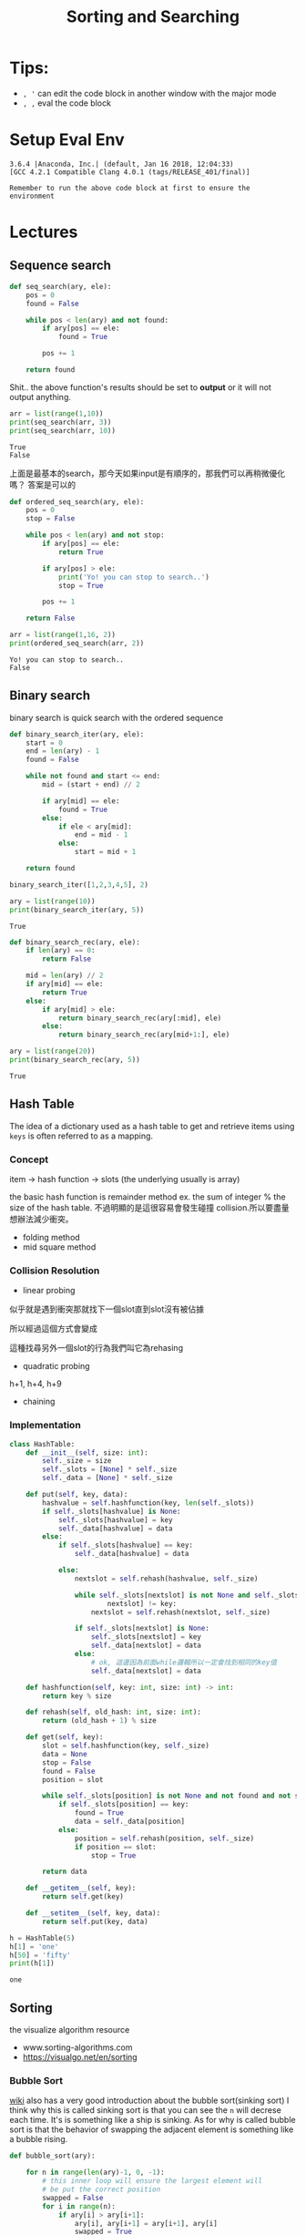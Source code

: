 #+TITLE: Sorting and Searching 
#+DESCRIPTION: Notes about the sorting and searching section
#+PROPERTY: header-args:python :session py3.6
#+PROPERTY: header-args :results output 
#+PROPERTY: header-args+ :exports both


# put your cursor on the property line and activate the file-wide properties by pressing C-c C-c
# good ticket https://emacs.stackexchange.com/questions/20315/setting-an-org-mode-property-header-doesnt-work-for-the-first-one


* Tips: 
  
  - =, '= can edit the code block in another window with the major mode
  - =, ,= eval the code block
  
* Setup Eval Env

  #+begin_src elisp :session py3.6 :results silent :exports none
    (pyvenv-activate "~/miniconda2/envs/py3.6")
  #+end_src

  #+RESULTS:

  #+begin_src python :session py3.6 :results output :exports none
    import sys
    print(sys.version)
  #+end_src

  #+RESULTS:
  : 3.6.4 |Anaconda, Inc.| (default, Jan 16 2018, 12:04:33) 
  : [GCC 4.2.1 Compatible Clang 4.0.1 (tags/RELEASE_401/final)]

  =Remember to run the above code block at first to ensure the environment=

* Lectures

** Sequence search
   

   #+begin_src python :session py3.6 :results output
     def seq_search(ary, ele):
         pos = 0
         found = False

         while pos < len(ary) and not found:
             if ary[pos] == ele:
                 found = True

             pos += 1

         return found

   #+end_src

   #+RESULTS:

   Shit.. the above function's results should be set to *output* or it will not output anything.

   #+begin_src python :session py3.6 :results output
     arr = list(range(1,10))
     print(seq_search(arr, 3))
     print(seq_search(arr, 10))
   #+end_src

   #+RESULTS:
   : True
   : False

   上面是最基本的search，那今天如果input是有順序的，那我們可以再稍微優化嗎？ 答案是可以的

   #+begin_src python :session py3.6 :results output
     def ordered_seq_search(ary, ele):
         pos = 0
         stop = False

         while pos < len(ary) and not stop:
             if ary[pos] == ele:
                 return True

             if ary[pos] > ele:
                 print('Yo! you can stop to search..')
                 stop = True

             pos += 1

         return False
   #+end_src

   #+RESULTS:


   #+begin_src python :session py3.6 :results output
     arr = list(range(1,16, 2))
     print(ordered_seq_search(arr, 2))
   #+end_src

   #+RESULTS:
   : Yo! you can stop to search..
   : False

** Binary search
   binary search is quick search with the ordered sequence
   
   #+begin_src python 
     def binary_search_iter(ary, ele):
         start = 0
         end = len(ary) - 1
         found = False

         while not found and start <= end:
             mid = (start + end) // 2

             if ary[mid] == ele:
                 found = True
             else:
                 if ele < ary[mid]:
                     end = mid - 1
                 else:
                     start = mid + 1

         return found

     binary_search_iter([1,2,3,4,5], 2)
   #+end_src

   #+RESULTS:
   
   #+begin_src python 
     ary = list(range(10))
     print(binary_search_iter(ary, 5))
   #+end_src

   #+RESULTS:
   : True

   #+begin_src python
     def binary_search_rec(ary, ele):
         if len(ary) == 0:
             return False

         mid = len(ary) // 2
         if ary[mid] == ele:
             return True
         else:
             if ary[mid] > ele:
                 return binary_search_rec(ary[:mid], ele)
             else:
                 return binary_search_rec(ary[mid+1:], ele)
   #+end_src

   #+RESULTS:

   #+begin_src python
     ary = list(range(20))
     print(binary_search_rec(ary, 5))
   #+end_src

   #+RESULTS:
   : True

** Hash Table
   The idea of a dictionary used as a hash table to get and retrieve items using =keys= is often referred to as a mapping.
  
*** Concept 
    item -> hash function -> slots (the underlying usually is array)
   
    the basic hash function is remainder method ex. the sum of integer % the size of the hash table. 不過明顯的是這很容易會發生碰撞 collision.所以要盡量想辦法減少衝突。
   
    - folding method
    - mid square method
   
*** Collision Resolution
    
    - linear probing
    似乎就是遇到衝突那就找下一個slot直到slot沒有被佔據

    #+DOWNLOADED: https://i.imgur.com/VraAbfX.png @ 2019-08-19 23:41:58
    #+ATTR_ORG: :width 400
    [[file:Lectures/VraAbfX_2019-08-19_23-41-58.png]]

    所以經過這個方式會變成

    #+DOWNLOADED: https://i.imgur.com/3M4J4Gb.png @ 2019-08-19 23:53:12
    #+ATTR_ORG: :width 400
    [[file:Lectures/3M4J4Gb_2019-08-19_23-53-12.png]]

    這種找尋另外一個slot的行為我們叫它為rehasing
    
    - quadratic probing
    h+1, h+4, h+9
      
    - chaining

    
*** Implementation
    
    #+begin_src python
      class HashTable:
          def __init__(self, size: int):
              self._size = size
              self._slots = [None] * self._size
              self._data = [None] * self._size

          def put(self, key, data):
              hashvalue = self.hashfunction(key, len(self._slots))
              if self._slots[hashvalue] is None:
                  self._slots[hashvalue] = key
                  self._data[hashvalue] = data
              else:
                  if self._slots[hashvalue] == key:
                      self._data[hashvalue] = data

                  else:
                      nextslot = self.rehash(hashvalue, self._size)

                      while self._slots[nextslot] is not None and self._slots[
                              nextslot] != key:
                          nextslot = self.rehash(nextslot, self._size)

                      if self._slots[nextslot] is None:
                          self._slots[nextslot] = key
                          self._data[nextslot] = data
                      else:
                          # ok, 這邊因為前面while邏輯所以一定會找到相同的key值
                          self._data[nextslot] = data

          def hashfunction(self, key: int, size: int) -> int:
              return key % size

          def rehash(self, old_hash: int, size: int):
              return (old_hash + 1) % size

          def get(self, key):
              slot = self.hashfunction(key, self._size)
              data = None
              stop = False
              found = False
              position = slot

              while self._slots[position] is not None and not found and not stop:
                  if self._slots[position] == key:
                      found = True
                      data = self._data[position]
                  else:
                      position = self.rehash(position, self._size)
                      if position == slot:
                          stop = True

              return data

          def __getitem__(self, key):
              return self.get(key)

          def __setitem__(self, key, data):
              return self.put(key, data)
    #+end_src

    #+RESULTS:
    
    #+begin_src python
      h = HashTable(5)
      h[1] = 'one'
      h[50] = 'fifty' 
      print(h[1])
    #+end_src

    #+RESULTS:
    : one

** Sorting 
   the visualize algorithm resource
   - www.sorting-algorithms.com
   - https://visualgo.net/en/sorting
*** Bubble Sort
    [[https://en.wikipedia.org/wiki/Bubble_sort][wiki]] also has a very good introduction about the bubble sort(sinking sort)
    I think why this is called sinking sort is that you can see the =n= will decrese each time. It's is something like a ship is sinking. As for why is called bubble sort is that the behavior of swapping the adjacent element is something like a bubble rising.
    
    #+begin_src python
      def bubble_sort(ary):

          for n in range(len(ary)-1, 0, -1):
              # this inner loop will ensure the largest element will
              # be put the correct position
              swapped = False
              for i in range(n):
                  if ary[i] > ary[i+1]:
                      ary[i], ary[i+1] = ary[i+1], ary[i]
                      swapped = True

              if not swapped:
                  break
    #+end_src

    #+RESULTS:

    #+begin_src python
      ary = [2,3,5,1,6]
      bubble_sort(ary)
      print(ary)
    #+end_src

    #+RESULTS:
    : [1, 2, 3, 5, 6]
    
*** Insertion Sort
    [[https://en.wikipedia.org/wiki/Insertion_sort][wiki]] 我想這個命名是來自於他的過程，會一直做插入的動作，跟排撲克牌很像，想像著你從撲克牌挑選最小值，然後將她插入到前面，然後後面每個牌是不是跟著往後位移！相對的這個並不是用swap而是一種位移概念跟撲克牌真的相同
    
    #+begin_src python
      def insertion_sort(ary):

          for i in range(1, len(ary)):
              current_value = ary[i]

              for j in range(i-1, -1, -1):
                  if ary[j] > current_value:
                      ary[j+1] = ary[j]
                  else:
                      ary[j+1] = current_value
                      break
              else:
                  ary[j] = current_value
    #+end_src

    #+RESULTS:
    
    #+begin_src python
      ary = [2,5,1]
      insertion_sort(ary)
      print(ary)
    #+end_src

    #+RESULTS:
    : [1, 2, 5]

*** Selection Sort
    由左而右排，也就是你希望每一次loop後，你希望你的左邊都是已經排序好的seq！所以過程是一開始你會以你最左邊的數字為基準，然後開始去跟後面的牌比較，找到最小的就swap
    #+begin_src python
      def selection_sort(ary):
          num_of_comparision = 0
          num_of_swap = 0

          for i in range(0, len(ary)):

              min_pos = i

              for j in range(i+1, len(ary)):
                  num_of_comparision += 1
                  if ary[j] < ary[min_pos]:
                      min_pos = j

              # actually we can reduce the swap by add this comparision
              if i != min_pos:
                  num_of_swap += 1
                  ary[min_pos], ary[i] = ary[i], ary[min_pos]

          print(f'comparasion: {num_of_comparision}, swap: {num_of_swap}')
    #+end_src

    #+RESULTS:
    
    #+begin_src python
      ary = [2,5,3,1,7,2]
      selection_sort(ary)
      print(ary)
      ary = [1,2,3,4,5,6]
      selection_sort(ary)
      print(ary)
    #+end_src

    #+RESULTS:
    : comparasion: 15, swap: 5
    : [1, 2, 2, 3, 5, 7]
    : comparasion: 15, swap: 0
    : [1, 2, 3, 4, 5, 6]
    
*** Shell Sort
    [[https://en.wikipedia.org/wiki/Shellsort][shell sort]] 是改良版的insertion sort，原理是她多了所謂的gap，gap有很多種方式產生，但是本質上就是一個數字，然後演算法跟insertion sort是一樣的只是差在要多加gap
    #+begin_src python
      def shell_sort(ary):
          num_of_swap = 0
          num_of_comparision = 0
          gap = len(ary) // 2

          while gap > 0:

              for i in range(gap, len(ary)):
                  # every time loop complete, the left part is sorted.
                  pick = ary[i]

                  for j in range(i - gap, -1, -gap):
                      num_of_comparision += 1
                      if ary[j] > pick:
                          ary[j + gap] = ary[j]
                          num_of_swap += 1
                      else:
                          ary[j + gap] = pick
                          num_of_swap += 1
                          break

                  else:
                      ary[j] = pick
                      num_of_swap += 1


              gap = gap // 2

          print(f'num of swap: {num_of_swap}')
          print(f'num of comparision: {num_of_comparision}')
    #+end_src

    #+RESULTS:
    
    #+begin_src python
      ary = [2,5,3,1,10,8,9]
      shell_sort(ary)
      print(ary)
    #+end_src

    #+RESULTS:
    : num of swap: 16
    : num of comparision: 15
    : [1, 2, 3, 5, 8, 9, 10]

*** Merge Sort
    [[https://en.wikipedia.org/wiki/Merge_sort][merge sort]] 每次將seq切分成一半，切到無法再切也就是說當切到每個片段~ 1<=長度<=2 ~，然後進行merge的動作！，每當開始從底層merge回來，每個left_ary, right_ary都會是已經sort過的ary，下面的做法，還可以故意減少array copy的動作，只是為了方便實作就先用這樣的方式了。
    
    #+begin_src python
      def merge_sort(ary):
          length = len(ary)
          if length > 1:
              mid = length // 2
              left_ary = ary[:mid]
              right_ary = ary[mid:]

              merge_sort(left_ary)
              merge_sort(right_ary)

              # start to merge process

              j, k = 0, 0
              for i in range(len(ary)):
                  if len(left_ary) != j and (len(right_ary) == k
                                             or left_ary[j] < right_ary[k]):
                      ary[i] = left_ary[j]
                      j += 1
                  else:
                      ary[i] = right_ary[k]
                      k += 1
    #+end_src

    #+RESULTS:
    
    #+begin_src python
      ary = [2,7,5]
      merge_sort(ary)
      print(ary)
    #+end_src

    #+RESULTS:
    : [2, 5, 7]

*** Quick Sort
    [[https://en.wikipedia.org/wiki/Quicksort][quick sort]] 核心概念是先選擇一個pivot，然後進行所謂的partition，將array重新排序成在pivot左邊的都是小於等於pivot，右邊都是大於等於pivot
    這邊其實如果是非inplace版本的其實實作上還滿直覺的！
    
    #+begin_src python
      def quick_sort(ary):
          if len(ary) <= 1:
              return ary

          pivot = ary[len(ary)//2]
          left = [x for x in ary if x < pivot]
          middle = [x for x in ary if x == pivot]
          right = [x for x in ary if x > pivot]

          return quick_sort(left) + middle + quick_sort(right)
    #+end_src

    #+RESULTS:
    
    #+begin_src python
      ary = [5,2,3,1,6,3,2]
      ary = quick_sort(ary)
      print(ary)

    #+end_src

    #+RESULTS:
    : [1, 2, 2, 3, 3, 5, 6]
    
如果想要實作in-place versio的話，相對會比較麻煩一點點

#+begin_src python
  def quick_sort_inplace(ary):
      quick_sort_impl(ary, 0, len(ary)-1)


  def quick_sort_impl(ary, start, end):
      print(f'start: {start}, end: {end}')
      if start < end:
          pivot = ary[(start + end) // 2]
          left, right = partition(ary, pivot)
          quick_sort_impl(ary, start, left-1)
          quick_sort_impl(ary, right+1, end)


  def partition(ary: list, pivot: int) -> (int, int):
      # three-way partition
      # https://en.wikipedia.org/wiki/Dutch_national_flag_problem
      i, j = 0, 0
      n = len(ary) - 1

      print(f'input ary: {ary}')

      while j <= n:
          if ary[j] < pivot:
              ary[i], ary[j] = ary[j], ary[i]
              i += 1
              j += 1
          elif ary[j] > pivot:
              ary[j], ary[n] = ary[n], ary[j]
              n -= 1
          else:
              j += 1

          print(f'after swap: {ary}')


      print(f'left: {i}, right: {j}')
      return i, n
#+end_src

#+RESULTS:

#+begin_src python
  ary = [2,3,5,1,3,8,6]
  partition(ary, 3)
  print(ary)
#+end_src

#+RESULTS:
#+begin_example
input ary: [2, 3, 5, 1, 3, 8, 6]
after swap: [2, 3, 5, 1, 3, 8, 6]
after swap: [2, 3, 5, 1, 3, 8, 6]
after swap: [2, 3, 6, 1, 3, 8, 5]
after swap: [2, 3, 8, 1, 3, 6, 5]
after swap: [2, 3, 3, 1, 8, 6, 5]
after swap: [2, 3, 3, 1, 8, 6, 5]
after swap: [2, 1, 3, 3, 8, 6, 5]
left: 2, right: 4
[2, 1, 3, 3, 8, 6, 5]
#+end_example

上面是測試three way partition是否有達到我們要的效果！

#+begin_src python
  ary = [2,3,5,1,3,8,6]
  quick_sort_inplace(ary)
  print(ary)
#+end_src

#+RESULTS:
#+begin_example
start: 0, end: 6
input ary: [2, 3, 5, 1, 3, 8, 6]
after swap: [6, 3, 5, 1, 3, 8, 2]
after swap: [8, 3, 5, 1, 3, 6, 2]
after swap: [3, 3, 5, 1, 8, 6, 2]
after swap: [1, 3, 5, 3, 8, 6, 2]
after swap: [1, 3, 5, 3, 8, 6, 2]
after swap: [1, 5, 3, 3, 8, 6, 2]
after swap: [1, 5, 3, 3, 8, 6, 2]
left: 0, right: 1
start: 0, end: -1
start: 1, end: 6
input ary: [1, 5, 3, 3, 8, 6, 2]
after swap: [1, 5, 3, 3, 8, 6, 2]
after swap: [1, 2, 3, 3, 8, 6, 5]
after swap: [1, 2, 3, 3, 8, 6, 5]
after swap: [1, 2, 3, 3, 8, 6, 5]
after swap: [1, 2, 3, 3, 8, 6, 5]
after swap: [1, 2, 3, 3, 6, 8, 5]
after swap: [1, 2, 3, 3, 6, 8, 5]
left: 2, right: 4
start: 1, end: 1
start: 4, end: 6
input ary: [1, 2, 3, 3, 6, 8, 5]
after swap: [1, 2, 3, 3, 6, 8, 5]
after swap: [1, 2, 3, 3, 6, 8, 5]
after swap: [1, 2, 3, 3, 6, 8, 5]
after swap: [1, 2, 3, 3, 6, 8, 5]
after swap: [1, 2, 3, 3, 6, 8, 5]
after swap: [1, 2, 3, 3, 6, 8, 5]
after swap: [1, 2, 3, 3, 6, 5, 8]
left: 6, right: 7
start: 4, end: 5
input ary: [1, 2, 3, 3, 6, 5, 8]
after swap: [1, 2, 3, 3, 6, 5, 8]
after swap: [1, 2, 3, 3, 6, 5, 8]
after swap: [1, 2, 3, 3, 6, 5, 8]
after swap: [1, 2, 3, 3, 6, 5, 8]
after swap: [1, 2, 3, 3, 6, 5, 8]
after swap: [1, 2, 3, 3, 5, 6, 8]
after swap: [1, 2, 3, 3, 5, 6, 8]
left: 5, right: 6
start: 4, end: 4
start: 6, end: 5
start: 7, end: 6
[1, 2, 3, 3, 5, 6, 8]
#+end_example

** Sorting Interview Problem
*** sorting interview 都是考實做這樣而已
** Graph algorithms -- pending
** Riddles -- pending
** Mock Interview

* File Local Varaibles
# Local Variables:
# org-confirm-babel-evaluate: nil 
# End:

# ;;; -*- org-confirm-babel-evaluate: nil; -*-
# Note it seems that need to put this to the end of file...
# ok! the above two way can customize the variable in this local file
# and we can set the global shared property!

  
